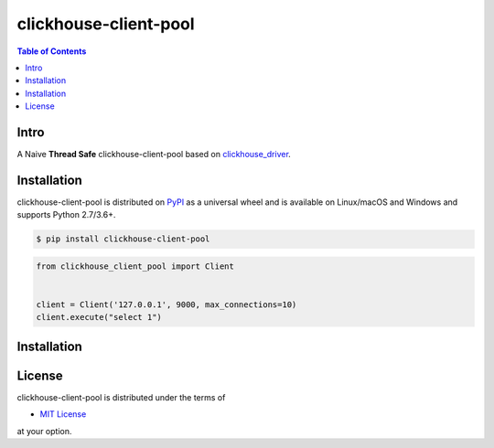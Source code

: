 clickhouse-client-pool
======================

.. contents:: **Table of Contents**
    :backlinks: none

Intro
------------

A Naive **Thread Safe** clickhouse-client-pool based on `clickhouse_driver <https://clickhouse-driver.readthedocs.io/en/latest/>`_.


Installation
------------

clickhouse-client-pool is distributed on `PyPI <https://pypi.org>`_ as a universal
wheel and is available on Linux/macOS and Windows and supports
Python 2.7/3.6+.

.. code-block:: bash

    $ pip install clickhouse-client-pool


.. code-block:: python

    from clickhouse_client_pool import Client


    client = Client('127.0.0.1', 9000, max_connections=10)
    client.execute("select 1")



Installation
------------


License
-------

clickhouse-client-pool is distributed under the terms of

- `MIT License <https://choosealicense.com/licenses/mit>`_

at your option.
